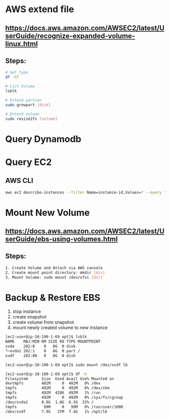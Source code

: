 * AWS extend file

** https://docs.aws.amazon.com/AWSEC2/latest/UserGuide/recognize-expanded-volume-linux.html

** Steps:
   #+BEGIN_SRC bash
   # Get type
   df -hT

   # List Volume
   lsblk

   # Extend partion
   sudo growpart [disk]

   # Extend volume
   sudo resize2fs [volume]
   #+END_SRC


* Query Dynamodb


* Query EC2
** AWS CLI
#+BEGIN_SRC bash
aws ec2 describe-instances --filter Name=instance-id,Values=* --query "Reservations[*].Instances[*].{[Display1]:InstanceId,[Display2]:State}"
#+END_SRC


* Mount New Volume
** https://docs.aws.amazon.com/AWSEC2/latest/UserGuide/ebs-using-volumes.html

** Steps:
#+BEGIN_SRC bash
1. Create Volume and Attach via AWS console
2. Create mount point directory: mkdir [dir]
3. Mount Volume: sudo mount /dev/xfvc [dir]
#+END_SRC

* Backup & Restore EBS
1. stop instance
2. create snapshot
3. create volume from snapshot
4. mount newly created volume to new instance
#+BEGIN_SRC bash
[ec2-user@ip-10-100-1-69 opt]$ lsblk
NAME    MAJ:MIN RM SIZE RO TYPE MOUNTPOINT
xvda    202:0    0   8G  0 disk
└─xvda1 202:1    0   8G  0 part /
xvdf    202:80   0   8G  0 disk

[ec2-user@ip-10-100-1-69 opt]$ sudo mount /dev/xvdf lb

[ec2-user@ip-10-100-1-69 opt]$ df -h
Filesystem      Size  Used Avail Use% Mounted on
devtmpfs        482M     0  482M   0% /dev
tmpfs           492M     0  492M   0% /dev/shm
tmpfs           492M  428K  492M   1% /run
tmpfs           492M     0  492M   0% /sys/fs/cgroup
/dev/xvda1      8.0G  1.8G  6.3G  23% /
tmpfs            99M     0   99M   0% /run/user/1000
/dev/xvdf       7.9G   37M  7.4G   1% /opt/lb
#+END_SRC
